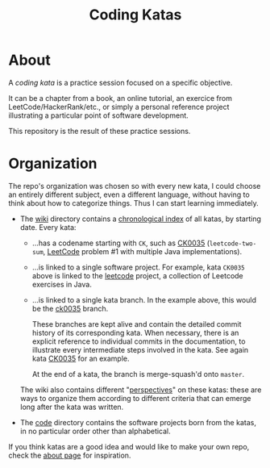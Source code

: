 #+TITLE: Coding Katas

* About
:PROPERTIES:
:CREATED:  [2021-08-28 Sat 15:14]
:END:

A /coding kata/ is a practice session focused on a specific objective.

It can be a chapter from a book, an online tutorial, an exercice from
LeetCode/HackerRank/etc., or simply a personal reference project
illustrating a particular point of software development.

This repository is the result of these practice sessions.

* Organization
:PROPERTIES:
:CREATED:  [2021-08-28 Sat 15:14]
:END:

The repo's organization was chosen so with every new kata, I could
choose an entirely different subject, even a different language,
without having to think about how to categorize things. Thus I can
start learning immediately.

- The [[file:wiki/][wiki]] directory contains a [[https://github.com/alecigne/coding-katas/tree/master/wiki#index][chronological index]] of all katas, by
  starting date. Every kata:

  + ...has a codename starting with =CK=, such as [[file:wiki/katas/ck0035_leetcode-two-sum.org][CK0035]]
    (=leetcode-two-sum=, [[https://leetcode.com/][LeetCode]] problem #1 with multiple Java
    implementations).

  + ...is linked to a single software project. For example, kata
    =CK0035= above is linked to the [[file:code/leetcode/][leetcode]] project, a collection of
    Leetcode exercises in Java.

  + ...is linked to a single kata branch. In the example above, this
    would be the [[https://github.com/alecigne/coding-katas/commits/ck0035][ck0035]] branch.

    These branches are kept alive and contain the detailed commit
    history of its corresponding kata. When necessary, there is an
    explicit reference to individual commits in the documentation, to
    illustrate every intermediate steps involved in the kata. See
    again kata [[file:wiki/katas/ck0035_leetcode-two-sum.org][CK0035]] for an example.

    At the end of a kata, the branch is merge-squash'd onto =master=.

  The wiki also contains different "[[https://github.com/alecigne/coding-katas/tree/master/wiki#perspectives][perspectives]]" on these katas:
  these are ways to organize them according to different criteria that
  can emerge long after the kata was written.

- The [[file:code/][code]] directory contains the software projects born from the
  katas, in no particular order other than alphabetical.

If you think katas are a good idea and would like to make your own
repo, check the [[file:wiki/about.org][about page]] for inspiration.
